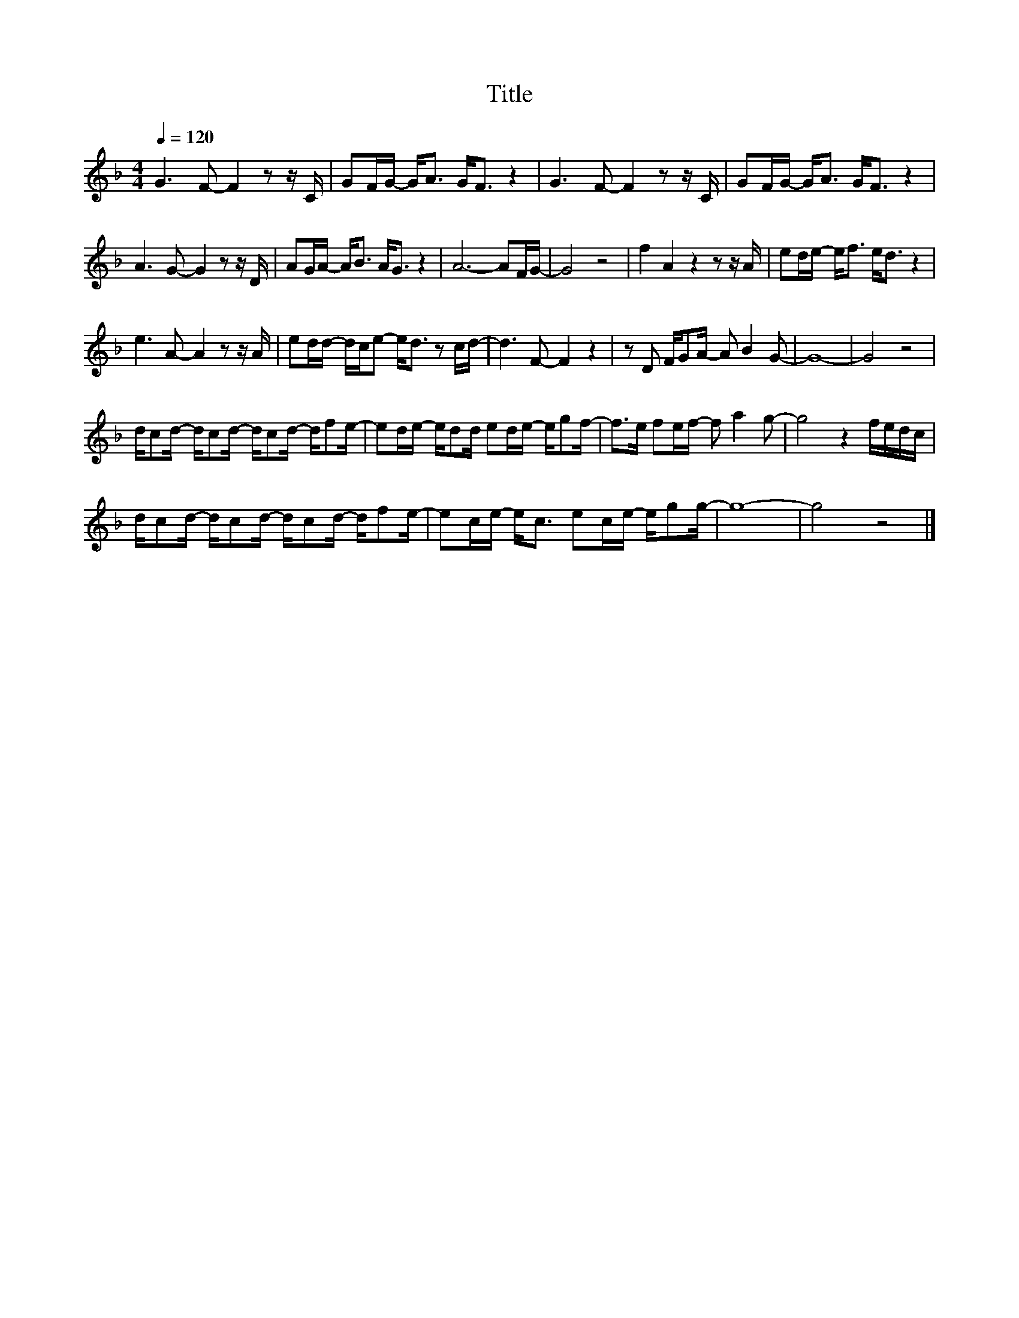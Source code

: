 X:167
T:Title
L:1/8
Q:1/4=120
M:4/4
I:linebreak $
K:F
V:1
 G3 F- F2 z z/ C/ | GF/G/- G<A G<F z2 | G3 F- F2 z z/ C/ | GF/G/- G<A G<F z2 |$ A3 G- G2 z z/ D/ | %5
 AG/A/- A<B A<G z2 | A6- AF/G/- | G4 z4 | f2 A2 z2 z z/ A/ | ed/e/- e<f e<d z2 |$ %10
 e3 A- A2 z z/ A/ | ed/d/- d/c/e- e<d z c/d/- | d3 F- F2 z2 | z D F/GA/- A B2 G- | G8- | G4 z4 |$ %16
 d/cd/- d/cd/- d/cd/- d/fe/- | ed/e/- e/dd/ ed/e/- e/gf/- | f>e fe/f/- f a2 g- | g4 z2 f/e/d/c/ |$ %20
 d/cd/- d/cd/- d/cd/- d/fe/- | ec/e/- e<c ec/e/- e/gg/- | g8- | g4 z4 |] %24
